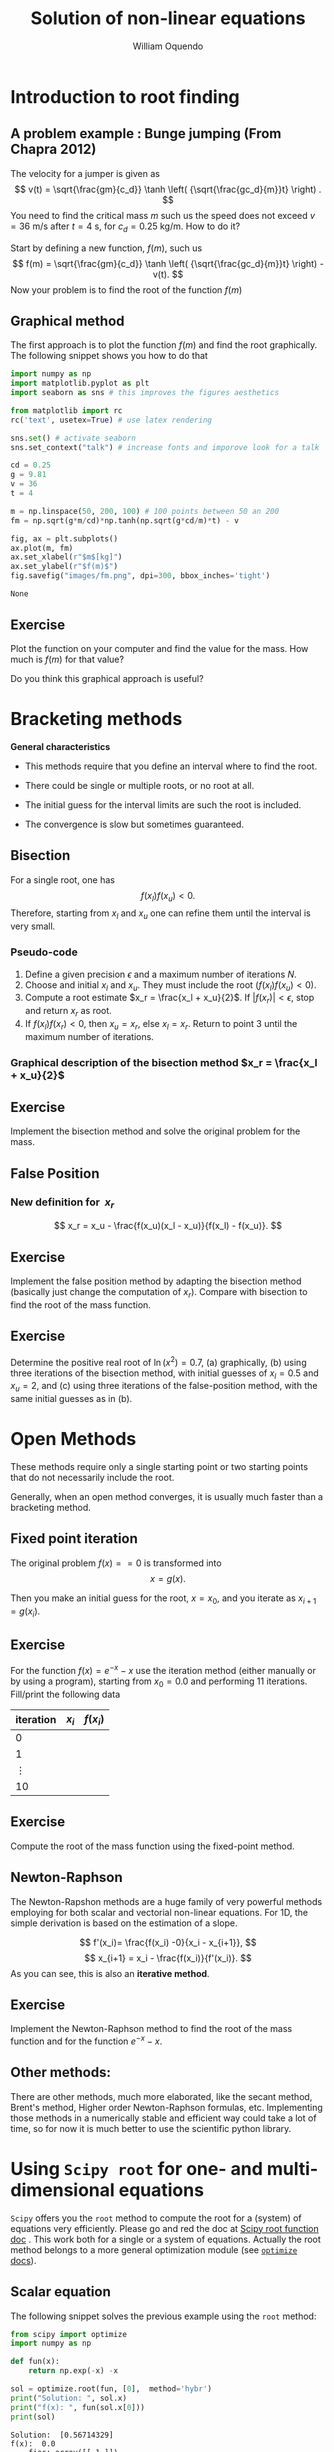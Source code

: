 #    -*- mode: org -*-

#+TITLE: Solution of non-linear equations
#+AUTHOR: William Oquendo
#+EMAIL: woquendo@gmail.com
#+DATE: 


* Configuration for reveal                                         :noexport:
  Based on http://nwidger.github.io/blog/post/making-a-reveal.js-presentation-with-org-reveal/
#+OPTIONS: reveal_center:t reveal_progress:t reveal_history:t reveal_control:t
#+OPTIONS: reveal_mathjax:t reveal_rolling_links:t reveal_keyboard:t reveal_overview:t num:nil
#+OPTIONS: reveal_width:1100 reveal_height:900
#+OPTIONS: toc:1
#+OPTIONS: timestamp:nil email:t
#+REVEAL_MARGIN: 0.2
#+REVEAL_MIN_SCALE: 0.5
#+REVEAL_MAX_SCALE: 2.5
#+REVEAL_TRANS: fade
# #+REVEAL_TRANS: default, cube, page, concave, zoom, linear, fade or none
#+REVEAL_THEME: solarized
# #+REVEAL_THEME: night, black, white, simple, solarized
#+REVEAL_HLEVEL: 999
#+REVEAL_EXTRA_CSS: ./presentation.css
#+SELECT_TAGS: export
#+EXCLUDE_TAGS: noexport
#+REVEAL_ROOT: https://cdn.jsdelivr.net/reveal.js/3.0.0/
#+REVEAL: split
#+REVEAL_PLUGINS: (markdown notes)


* Configuration for org-reftex                                     :noexport:
#+BIBLIOGRAPHY: biblio plain


* Introduction to root finding
  [[file:images/roots.png]]
** A problem example : Bunge jumping  (From Chapra 2012)
   The velocity for a jumper is given as 
   $$
   v(t) = \sqrt{\frac{gm}{c_d}} \tanh \left( {\sqrt{\frac{gc_d}{m}}t} \right) .
   $$
   You need to find the critical mass $m$ such us the speed does not
   exceed $v = 36$ m/s after $t = 4$ s, for $c_d = 0.25$ kg/m. How to
   do it? 

   #+ATTR_REVEAL: :frag (roll-in)
   Start by defining a new function, $f(m)$, such us 
   $$
   f(m) = \sqrt{\frac{gm}{c_d}} \tanh \left( {\sqrt{\frac{gc_d}{m}}t}
   \right) - v(t).
   $$
   Now your problem is to find the root of the function $f(m)$

** Graphical method
   The first approach is to plot the function $f(m)$ and find the root
   graphically. The following snippet shows you how to do that

   #+BEGIN_SRC python :exports code :results output
import numpy as np
import matplotlib.pyplot as plt
import seaborn as sns # this improves the figures aesthetics

from matplotlib import rc
rc('text', usetex=True) # use latex rendering

sns.set() # activate seaborn
sns.set_context("talk") # increase fonts and imporove look for a talk

cd = 0.25
g = 9.81
v = 36
t = 4

m = np.linspace(50, 200, 100) # 100 points between 50 an 200
fm = np.sqrt(g*m/cd)*np.tanh(np.sqrt(g*cd/m)*t) - v

fig, ax = plt.subplots()
ax.plot(m, fm)
ax.set_xlabel(r"$m$[kg]")
ax.set_ylabel(r"$f(m)$")
fig.savefig("images/fm.png", dpi=300, bbox_inches='tight')
   #+END_SRC

   #+RESULTS:
   : None

   #+REVEAL: split
   [[file:images/fm.png]]

** Exercise
   Plot the function on your computer and find the value
   for the mass. How much is $f(m)$ for that value?

   Do you think this graphical approach is useful?

* Bracketing methods
  #+REVEAL_HTML: <div class="column"  style="float:left; width: 70%">
  #+REVEAL_HTML: <p>   
  *General characteristics*
  #+REVEAL_HTML: </p>
  - This methods require that you define an interval where to find the
    root. 

  - There could be single or multiple roots, or no root at all. 

  - The initial guess for the interval limits are such the root is
    included. 

  - The convergence is slow but sometimes guaranteed. 
  #+REVEAL_HTML: </div>
  #+REVEAL_HTML: <div class="column"  style="float:left; width: 20%">
  #+ATTR_HTML: :style border:1px solid black;
  #+ATTR_HTML: :style float:left;
  [[file:images/brackets-roots.png]] 
  #+REVEAL_HTML: </div>


** Bisection
   [[file:images/bisect-example.png]]

   For a single root, one has 
   $$
   f(x_l) f(x_u) < 0 .
   $$
   Therefore, starting from $x_l$ and $x_u$ one can refine them until
   the interval is very small. 
*** Pseudo-code
    #+ATTR_REVEAL: :frag (roll-in)
    1. Define a given precision $\epsilon$ and a maximum number of
     iterations $N$. 
    2. Choose and initial $x_l$ and $x_u$. They must include the root
     ($f(x_l)f(x_u) < 0$). 
    3. Compute a root estimate $x_r = \frac{x_l + x_u}{2}$. If $|f(x_r)|
     < \epsilon$, stop and return $x_r$ as root. 
    4. If $f(x_l)f(x_r) < 0$, then $x_u = x_r$, else $x_l = x_r$. Return
     to point 3 until the maximum number of iterations.  
*** Graphical description of the bisection method $x_r = \frac{x_l + x_u}{2}$
    [[file:images/graphical-bisection.png]]
** Exercise 
   Implement the bisection method and solve the original problem for
   the mass. 
   
** False Position
   [[file:images/false-position-basic.png]]

*** New definition for $\ x_r$
   $$
   x_r = x_u - \frac{f(x_u)(x_l - x_u)}{f(x_l) - f(x_u)}.
   $$
** Exercise 
   Implement the false position method by adapting the bisection
   method (basically just change the computation of $x_r$). Compare
   with bisection to find the root of the mass function.
** Exercise 
   Determine the positive real root of $\ln(x^2) = 0.7$, (a)
   graphically, (b) using three iterations of the bisection method,
   with initial guesses of $x_l = 0.5$ and $x_u = 2$, and (c) using
   three iterations of the false-position method, with the same
   initial guesses as in (b).
* Open Methods
  #+ATTR_REVEAL: :frag (t)
  These methods require only a single starting point or two starting
  points that do not necessarily include the root. 

  #+ATTR_REVEAL: :frag (t)
  Generally, when an open method converges, it is usually much faster
  than a bracketing method. 
** Fixed point iteration
   The original problem $f(x) == 0$ is transformed into 
   $$
   x = g(x).
   $$

   Then you make an initial guess for the root, $x = x_0$, and you
   iterate as 
   $x_{i+1} = g(x_i)$. 
** Exercise   
   For the function $f(x) = e^{-x} - x$ use the iteration method
   (either manually or by using a program), starting from $x_0 = 0.0$
   and performing 11 iterations. Fill/print the following data
   | iteration | $x_i$ | $f(x_i)$ |
   |-----------+-------+----------|
   |         0 |       |          |
   |         1 |       |          |
   |  $\vdots$ |       |          |
   |        10 |       |          |
   |-----------+-------+----------|
** Exercise 
   Compute the root of the mass function using the fixed-point method.

** Newton-Raphson
   The Newton-Rapshon methods are a huge family of very powerful
   methods employing for both scalar and vectorial non-linear
   equations. For 1D, the simple derivation is based on the estimation
   of a slope. 

   #+REVEAL_HTML: <div class="column" style="float:left; width: 50%">
   #+ATTR_HTML: :width 600 :style border:2px solid black;
   [[file:images/nr-basic.png]] 
   #+REVEAL_HTML: </div>
   #+REVEAL_HTML: <div class="column"  style="float:left; width: 50%">
   $$
   f'(x_i)= \frac{f(x_i) -0}{x_i - x_{i+1}},
   $$
   $$
   x_{i+1} = x_i - \frac{f(x_i)}{f'(x_i)}. 
   $$
   As you can see, this is also an *iterative method*. 
   #+REVEAL_HTML: </div>

** Exercise 
   Implement the Newton-Raphson method to find the root of the mass
   function and for the function $e^{-x} - x$. 

** Other methods:
   There are other methods, much more elaborated, like the secant
   method, Brent's method, Higher order Newton-Raphson formulas,
   etc. Implementing those methods  in a numerically stable and
   efficient way could take a lot of time, so for now it is much
   better to use the scientific python library.  
* Using =Scipy root= for one- and multi-dimensional equations
  =Scipy= offers you the =root= method to compute the root for a
  (system) of equations very efficiently. Please go and red the doc at
  [[https://docs.scipy.org/doc/scipy/reference/generated/scipy.optimize.root.html][Scipy root function doc]] . This work both for a single or a system of
  equations. Actually the root method belongs to a more general
  optimization module (see [[https://docs.scipy.org/doc/scipy/reference/optimize.html][=optimize= docs]]). 

** Scalar equation
  The following snippet solves the previous example using the =root=
  method:

  #+BEGIN_SRC python :exports both :results output
from scipy import optimize
import numpy as np

def fun(x):
    return np.exp(-x) -x

sol = optimize.root(fun, [0],  method='hybr')
print("Solution: ", sol.x)
print("f(x): ", fun(sol.x[0]))
print(sol)
  #+END_SRC
  
  #+RESULTS:
  #+begin_example
  Solution:  [0.56714329]
  f(x):  0.0
      fjac: array([[-1.]])
       fun: array([0.])
   message: 'The solution converged.'
      nfev: 8
       qtf: array([-3.30757643e-12])
	 r: array([1.56714333])
    status: 1
   success: True
	 x: array([0.56714329])
  #+end_example

** Multidimensional equation (you can also use =fsolve=)
   #+BEGIN_SRC python :exports both :results output
from scipy import optimize
import numpy as np

# x is a list (x[0] = x, x[1] = y)
def fun(x):
    return [x[0]  + 0.5 * (x[0] - x[1])**3 - 1.0, 0.5 * (x[1] - x[0])**3 + x[1]]

sol = optimize.root(fun, [0, 0],  method='hybr')
print("Solution: ", sol.x)
print("f(x): ", fun(sol.x))
print(sol)

   #+END_SRC

   #+RESULTS:
   #+begin_example
   Solution:  [0.8411639 0.1588361]
   f(x):  [-1.1102230246251565e-16, 0.0]
       fjac: array([[-0.89914291,  0.43765515],
	  [-0.43765515, -0.89914291]])
	fun: array([-1.11022302e-16,  0.00000000e+00])
    message: 'The solution converged.'
       nfev: 12
	qtf: array([ 1.19565972e-11, -4.12770392e-12])
	  r: array([-2.16690469,  1.03701789, -1.10605417])
     status: 1
    success: True
	  x: array([0.8411639, 0.1588361])
   #+end_example

* Using =Sympy= to find all roots
  [[http://docs.sympy.org/latest/index.html][SymPy]] is a Python library for symbolic mathematics. among this, it
  includes solvers to solve systems of equations finding *all
  roots*. For modern versions, use the function =solveset=.  
  #+REVEAL_HTML: <div class="column"  style="float:left; width: 60%">
  #+NAME: sympy1
  #+BEGIN_SRC python :exports both :results output
import sympy as sym
x, y, z = sym.symbols('x y z')
res = sym.solveset(x**2-1, x)
print(res)
  #+END_SRC
  #+REVEAL_HTML: </div>
  #+REVEAL_HTML: <div class="column"  style="float:left; width: 40%">
  #+RESULTS: sympy1
  : {-1, 1}
  #+REVEAL_HTML: </div>

  #+REVEAL_HTML: <div class="column"  style="float:left; width: 60%">
  #+NAME: sympy2
  #+BEGIN_SRC python :exports both :results output 
import sympy as sym
x= sym.symbols('x')
res = sym.solveset((x+2)*(x-1)*(x-2), x)
print(res)
  #+END_SRC

  #+REVEAL_HTML: </div>
  #+REVEAL_HTML: <div class="column"  style="float:left; width: 40%">
  #+RESULTS: sympy2
  : {-2, 1, 2}
  #+REVEAL_HTML: </div>
*** Non-linear equations with =sympy=
    See the solvers [[http://docs.sympy.org/latest/tutorial/solvers.html][documentation]] .
    #+BEGIN_SRC python :exports both :results output
import sympy as sym
a, b, c, d = sym.symbols('a, b, c, d', real=True)
res = sym.nonlinsolve([a**2 + a, a - b], [a, b])
print(res)
x, y= sym.symbols('x y')
res = sym.nonlinsolve([x*y - 1, x - 2], x, y)
print(res)
res = sym.nonlinsolve([x**2 + 1, y**2 + 1], [x, y])
print(res)
    #+END_SRC

    #+RESULTS:
    : {(-1, -1), (0, 0)}
    : {(2, 1/2)}
    : {(-I, -I), (-I, I), (I, -I), (I, I)}

* Using =numpy roots= for polinomials                              :noexport:
* Exercises 
** Scalar functions
   Compute the root for the following scalar functions:
   - $f(x) = \sin(\sqrt{x}) - x$, $x_0 = 0.5$   
   - $f(x) = x^3 -6x^2 +11x - 6.1$, $x_0 = 3.5$
** The bungee jumping again
   Plot the critical mass as a function of the coefficient $c_d \in
   {0.1, 0.15, 0.2, 0.25, 0.3, \ldots, 0.9}$, such us the speed is $v
   = 36$ m/s after $t = 4$ s.
   
   Remember that 
   $$
   f(m) = \sqrt{\frac{gm}{c_d}} \tanh \left( {\sqrt{\frac{gc_d}{m}}t}
   \right) - v(t).
   $$

** Intersection on 3D objects (System of equations)
   /Ref: Kiusalaas, Numerical Methods in Engineering with Python 3,
   Example 4.8/
   Determine the points of intersection between the circle $x^2 + y^2
   = 3$ and the hyperbola $xy = 1$. Start from  $x = 0.5, y = 1.5$.

   The solutions are $\pm(0.618, 1.618)$ and $\pm(1.618,
   0.618)$. 
** System of non-linear equations 
   /Ref: Kiusalaas, Numerical Methods in Engineering with Python 3,
   Example 4.9/

   Solve the following non-linear system:
   $$ \sin x + y^2 + \ln z − 7 = 0 $$
   $$3x + 2^y − z^3 + 1 = 0$$ 
   $$x+y+z−5=0$$
   Starting from   $(1, 1, 1)$. 

   The solution is  $[0.59905376 , 2.3959314 , 2.00501484]$

   *Note:* If you solve this using =sympy=, you will find that there
    are infinite solutions. 

** Circle from points
   /Ref: Kiusalaas, Numerical Methods in Engineering with Python 3,
   Exercise 4-26/ 
   The equation of a circle is $(x−a)^2+(y−b)^2 =R^2$ where $R$ is
   the radius and $(a,b)$ are the coordinates of the center. If the
   coordinates of three points on the circle are 
   | x | 8.21 | 0.34 |  5.96 |
   | y | 0.00 | 6.62 | −1.12 |
   determine $R, a, b$

** Multi-function, plot
   Solve the system 
   $$y-x^3 -2x^{22} +1=0$$ 
   $$y+x^2-1=0$$
   Plot both functions to verify graphically that you have found the
   roots. 
** Continuous covering location model - (Prof. William Guerrero)
   - Encontrar las coordenadas $(x,y)$ de los centros de atención a
     clientes.  
   - Hay que encontrar coordenadas para $k$ centros de distribución. 
   - Las coordenadas del cliente $j$ estan dadas por las coordenadas
     $(a_j, b_j)$. 
   - Hay una distancia máxima $R$ entre los clientes y los centros de
     distribución.  
   - Resolver el siguiente Sistema de ecuaciones no lineales: Sea
     $h_{ij}$ la holgura que existe entre la distancia máxima y la
     distancia real (debe ser positiva) 
   $$\sqrt{(x_j - a_i)^2 -  (y_j-b_i)^2} = R - h_{ij}, \forall j, \forall i$$.

** Multi-dimensional system
   /E. Ward, Numerical Methods, Exercise 3-21/
   Consider the nonlinear system
   $$ f (x, y) = x^2 + y^2 − 25 = 0, $$
   $$ g(x, y) = x^2 − y − 2 = 0. $$

   Plot both functions. Compute the solution of the system and
   identify graphically the solution points. 
** Rocket
   The upward velocity of a rocket can be computed by the following
   formula: $v = u \ln m_0 − gt m_0 −qt$ where $v =$ upward velocity,
   $u =$ the velocity at which fuel is expelled relative to the
   rocket, $m_0 =$ the initial mass of the rocket at time $t = 0, q =$
   the fuel consumption rate, and $g =$ the downward acceleration of
   gravity (assumed constant $= 9.81$ m/s$^2$). If $u = 1800$ m/s,
   $m_0 = 160,000$ kg, and $q = 2600$ kg/s, compute the time at which
   $v = 750$ m/s. (Hint: $t$ is somewhere between $10$ and $50$ s.)
** Cylinder (6.16)                                                 :noexport:
   The volume of liquid V in a hollow horizontal cylinder of radius r
   and length L is related to the depth of the liquid h by 
   V= r2cos−1 r−h −(r−h) 2rh−h2 L
   Determine h given r = 2 m, L = 5 m3, and V = 8 m3
   
   Plot h as function of $r \in [0.1, 5.6]$. 
** GPS - GLobal Positioning System                                 :noexport:
   E. Ward, Exercise 3-41
   (Global positioning system project) Each time a GPS is used, a
   system of nonlinear equations of the form $$(x−a_1)^2 +(y−b_1)^2
   +(z−c_i)^2 =[(C(t_1 −D)]^2$$ $$(x−a_2)^2 +(y−b_2)^2 +(z−c_i)^2
   =[(C(t_2 −D)]^2$$ $$(x−a_3)^2 +(y−b_3)^2 +(z−c_i)^2 =[(C(t_3
   −D)]^2$$ $$(x−a_4)^2 +(y−b_4)^2 +(z−c_i)^2 =[(C(t_4 −D)]^2$$ is
   solved for the $(x, y, z)$ coordinates of the receiver. For each
   satellite $i$, the locations are $(a_i,b_i,c_i)$, and $t_i$ is the
   synchronized transmission time from the satellite. Further, $C$ is
   the speed of light, and $D$ is the difference between the
   synchronized time of the satellite clocks and the earth-bound
   receiver clock. While there are only two points on the intersection
   of three spheres (one of which can be determined to be the desired
   location), a fourth sphere (satellite) must be used to resolve the
   inaccuracy in the clock contained in the low-cost receiver on
   earth. Explore various ways for solving such a nonlinear
   system. See Hofmann-Wellenhof, Lichtenegger, and Collins [2001],
   Sauer [2006], and Strang and Borre [1997].
   
   
